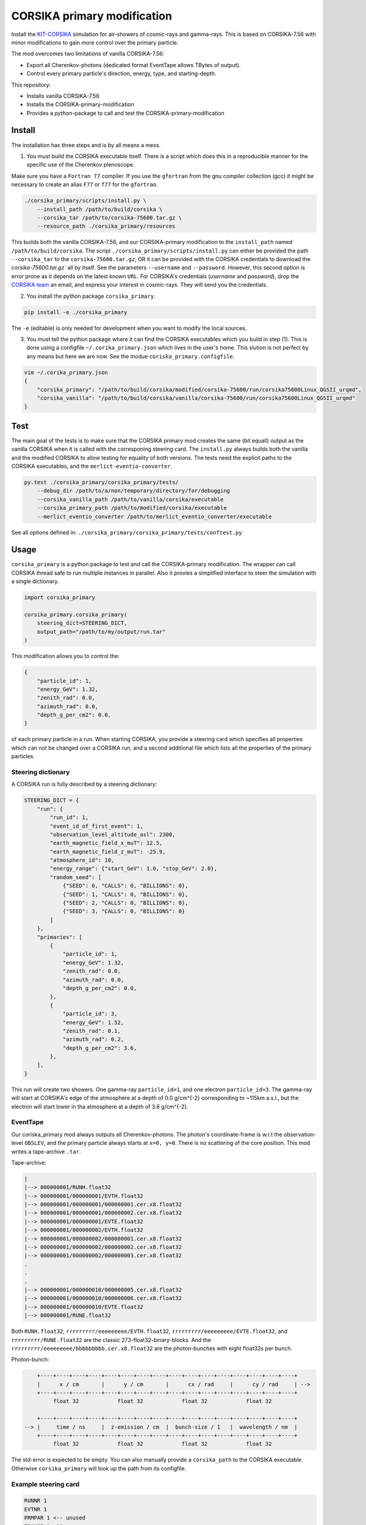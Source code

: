 ############################
CORSIKA primary modification
############################
|TestStatus| |BlackStyle| |BlackPackStyle| |MITLicenseBadge|

Install the `KIT-CORSIKA`_ simulation for air-showers of cosmic-rays and gamma-rays. This is based on CORSIKA-7.56 with minor modifications to gain more control over the primary particle.



The mod overcomes two limitations of vanilla CORSIKA-7.56:

- Export all Cherenkov-photons (dedicated format EventTape allows TBytes of output).

- Control every primary particle's direction, energy, type, and starting-depth.

This repository:

- Installs vanilla CORSIKA-7.56

- Installs the CORSIKA-primary-modification

- Provides a `python`-package to call and test the CORSIKA-primary-modification

Install
=======
The installation has three steps and is by all means a mess.

1) You must build the CORSIKA executable itself. There is a script which does this in a reproducible manner for the specific use of the Cherenkov plenoscope.

Make sure you have a ``Fortran 77`` compiler. If you use the ``gfortran`` from the gnu compiler collection (gcc) it might be necessary to create an alias ``F77`` or ``f77`` for the ``gfortran``.

.. code-block:: bash

    ./corsika_primary/scripts/install.py \
        --install_path /path/to/build/corsika \
        --corsika_tar /path/to/corsika-75600.tar.gz \
        --resource_path ./corsika_primary/resources

This builds both the vanilla CORSIKA-7.56, and our CORSIKA-primary modification to the ``install_path`` named ``/path/to/build/corsika``.
The script ``./corsika_primary/scripts/install.py`` can either be provided the path ``--corsika_tar`` to the ``corsika-75600.tar.gz``, OR it can be provided with the CORSIKA credentials to download the `corsika-75600.tar.gz`` all by itself. See the parameters ``--username`` and ``--password``. However, this second option is error prone as it depends on the latest known ``URL``.
For CORSIKA's credentials (`username` and `password`), drop the `CORSIKA team`_ an email, and express your interest in cosmic-rays. They will send you the credentials.

2) You install the python package ``corsika_primary``.

.. code-block:: bash

    pip install -e ./corsika_primary

The ``-e`` (editable) is only needed for development when you want to modify the local sources.

3) You must tell the python package where it can find the CORSIKA executables which you build in step (1). This is done using a configfile ``~/.corika_primary.json`` which lives in the user's home. This slution is not perfect by any means but here we are now. See the modue ``coriska_primary.configfile``.

.. code-block:: bash

    vim ~/.corika_primary.json
    {
        "corsika_primary": "/path/to/build/corsika/modified/corsika-75600/run/corsika75600Linux_QGSII_urqmd",
        "corsika_vanilla": "/path/to/build/corsika/vanilla/corsika-75600/run/corsika75600Linux_QGSII_urqmd"
    }

Test
====
The main goal of the tests is to make sure that the CORSIKA primary mod creates the same (bit equall) output as the vanilla CORSIKA when it is called with the corresponing steering card.
The ``install.py`` always builds both the vanilla and the modified CORSIKA to allow testing for equality of both versions.
The tests need the explicit paths to the CORSIKA executables, and the ``merlict-eventio-converter``.

.. code-block:: bash

    py.test ./corsika_primary/corsika_primary/tests/
        --debug_dir /path/to/a/non/temporary/directory/for/debugging
        --corsika_vanilla_path /path/to/vanilla/corsika/executable
        --corsika_primary_path /path/to/modified/corsika/executable
        --merlict_eventio_converter /path/to/merlict_eventio_converter/executable


See all options defined in: ``./corsika_primary/corsika_primary/tests/conftest.py``

Usage
=====

``corsika_primary`` is a python package to test and call the CORSIKA-primary modification.
The wrapper can call CORSIKA thread safe to run multiple instances in parallel. Also it provies a simplified interface to steer the simulation with a single dictionary.

.. code-block:: python

    import corsika_primary
    
    corsika_primary.corsika_primary(
        steering_dict=STEERING_DICT,
        output_path="/path/to/my/output/run.tar"
    )

This modification allows you to control the:

.. code-block:: python

    {
        "particle_id": 1,
        "energy_GeV": 1.32,
        "zenith_rad": 0.0,
        "azimuth_rad": 0.0,
        "depth_g_per_cm2": 0.0,
    }


of each primary particle in a run. When starting CORSIKA, you provide a steering card which specifies all properties which can not be changed over a CORSIKA run, and a second additional file which lists all the properties of the primary particles.

Steering dictionary
-------------------
A CORSIKA run is fully described by a steering dictionary:

.. code-block:: python

    STEERING_DICT = {
        "run": {
            "run_id": 1,
            "event_id_of_first_event": 1,
            "observation_level_altitude_asl": 2300,
            "earth_magnetic_field_x_muT": 12.5,
            "earth_magnetic_field_z_muT": -25.9,
            "atmosphere_id": 10,
            "energy_range": {"start_GeV": 1.0, "stop_GeV": 2.0},
            "random_seed": [
                {"SEED": 0, "CALLS": 0, "BILLIONS": 0},
                {"SEED": 1, "CALLS": 0, "BILLIONS": 0},
                {"SEED": 2, "CALLS": 0, "BILLIONS": 0},
                {"SEED": 3, "CALLS": 0, "BILLIONS": 0}
            ]
        },
        "primaries": [
            {
                "particle_id": 1,
                "energy_GeV": 1.32,
                "zenith_rad": 0.0,
                "azimuth_rad": 0.0,
                "depth_g_per_cm2": 0.0,
            },
            {
                "particle_id": 3,
                "energy_GeV": 1.52,
                "zenith_rad": 0.1,
                "azimuth_rad": 0.2,
                "depth_g_per_cm2": 3.6,
            },
        ],
    }

This run will create two showers. One gamma-ray ``particle_id=1``, and one electron ``particle_id=3``. The gamma-ray will start at CORSIKA's edge of the atmosphere at a depth of 0.0 g/cm^{-2} corresponding to ~115km a.s.l., but the electron will start lower in tha atmosphere at a depth of 3.6 g/cm^{-2}.


EventTape
---------
Our coriska_primary mod always outputs all Cherenkov-photons.
The photon's coordinate-frame is w.r.t the observation-level ``OBSLEV``, and the primary particle always starts at ``x=0, y=0``. There is no scattering of the core position. This mod writes a tape-archive ``.tar``.

Tape-archive:

.. code-block::

   |
   |--> 000000001/RUNH.float32
   |--> 000000001/000000001/EVTH.float32
   |--> 000000001/000000001/000000001.cer.x8.float32
   |--> 000000001/000000001/000000002.cer.x8.float32
   |--> 000000001/000000001/EVTE.float32
   |--> 000000001/000000002/EVTH.float32
   |--> 000000001/000000002/000000001.cer.x8.float32
   |--> 000000001/000000002/000000002.cer.x8.float32
   |--> 000000001/000000002/000000003.cer.x8.float32
   .
   .
   .
   |--> 000000001/000000010/000000005.cer.x8.float32
   |--> 000000001/000000010/000000006.cer.x8.float32
   |--> 000000001/000000010/EVTE.float32
   |--> 000000001/RUNE.float32

Both ``RUNH.float32``, ``rrrrrrrrr/eeeeeeeee/EVTH.float32``, ``rrrrrrrrr/eeeeeeeee/EVTE.float32``, and ``rrrrrrrrr/RUNE.float32`` are the classic 273-float32-binary-blocks. And the ``rrrrrrrrr/eeeeeeeee/bbbbbbbbb.cer.x8.float32`` are the photon-bunches with eight float32s per bunch.

Photon-bunch:

.. code-block::

        +----+----+----+----+----+----+----+----+----+----+----+----+----+----+----+----+
        |      x / cm       |      y / cm       |      cx / rad     |      cy / rad     | -->
        +----+----+----+----+----+----+----+----+----+----+----+----+----+----+----+----+
             float 32            float 32            float 32            float 32
    
        +----+----+----+----+----+----+----+----+----+----+----+----+----+----+----+----+
    --> |     time / ns     |  z-emission / cm  |  bunch-size / 1   |  wavelength / nm  |
        +----+----+----+----+----+----+----+----+----+----+----+----+----+----+----+----+
             float 32            float 32            float 32            float 32




The std-error is expected to be empty. You can also manually provide a ``corsika_path`` to the CORSIKA executable. Otherwise ``corsika_primary`` will look up the path from its configfile.


Example steering card
---------------------

.. code-block::

    RUNNR 1
    EVTNR 1
    PRMPAR 1 <-- unused
    ERANGE 1. 10.
    OBSLEV 2300e2
    MAGNET 12.5 -25.9
    SEED 1 0 0
    SEED 2 0 0
    SEED 3 0 0
    SEED 4 0 0
    MAXPRT 1
    PAROUT F F
    ATMOSPHERE 10 T
    CWAVLG 250 700
    CERQEF F T F
    CERSIZ 1.
    CERFIL F
    TSTART T
    NSHOW 1000
    TELFIL /some/path/different_starting_depths.tar
    EXIT

Note the abscence of steering for properties which can be changed from event to event. Such as ``PHIP``, ``THETAP``, ``CSCATT``, and ``ESLOPE``. Also the ``SEED`` s are missing. Such properties are now explicitly defined for each primary particle seperately in a dedicated file located at the path defined in ``PRMFIL``.


Primary-particle-block
----------------------
The ``PRMFIL`` is a binary file. It contains a series of blocks. Each block describes a primary particle.

.. code-block::

        +----+----+----+----+----+----+----+----+----+----+----+----+----+----+----+----+
        |             particle id               |            energy in GeV              | -->
        +----+----+----+----+----+----+----+----+----+----+----+----+----+----+----+----+
                       float 64 bit                            float 64 bit
    
        +----+----+----+----+----+----+----+----+----+----+----+----+----+----+----+----+
    --> |        zenith-distnce in rad          |   azimuth rel. to mag. north in rad   | -->
        +----+----+----+----+----+----+----+----+----+----+----+----+----+----+----+----+
                       float 64 bit                            float 64 bit
    
        +----+----+----+----+----+----+----+----+
    --> |      starting depth in g cm^{-2}      |  -->
        +----+----+----+----+----+----+----+----+
                       float 64 bit

The ``PRMFIL`` contains ``NSHOW`` of such blocks.


Codestyle
---------

.. code-block:: bash

    black -l 79


.. _`KIT-CORSIKA`: https://www.ikp.kit.edu/corsika/

.. _`CORSIKA team`: https://www.ikp.kit.edu/corsika/index.php

.. |BlackStyle| image:: https://img.shields.io/badge/code%20style-black-000000.svg
    :target: https://github.com/psf/black

.. |TestStatus| image:: https://github.com/cherenkov-plenoscope/corsika_primary/actions/workflows/test.yml/badge.svg?branch=main
    :target: https://github.com/cherenkov-plenoscope/corsika_primary/actions/workflows/test.yml

.. |BlackPackStyle| image:: https://img.shields.io/badge/pack%20style-black-000000.svg
    :target: https://github.com/cherenkov-plenoscope/black_pack

.. |MITLicenseBadge| image:: https://img.shields.io/badge/License-GPL%20v3-blue.svg
    :target: https://opensource.org/licenses/MIT


